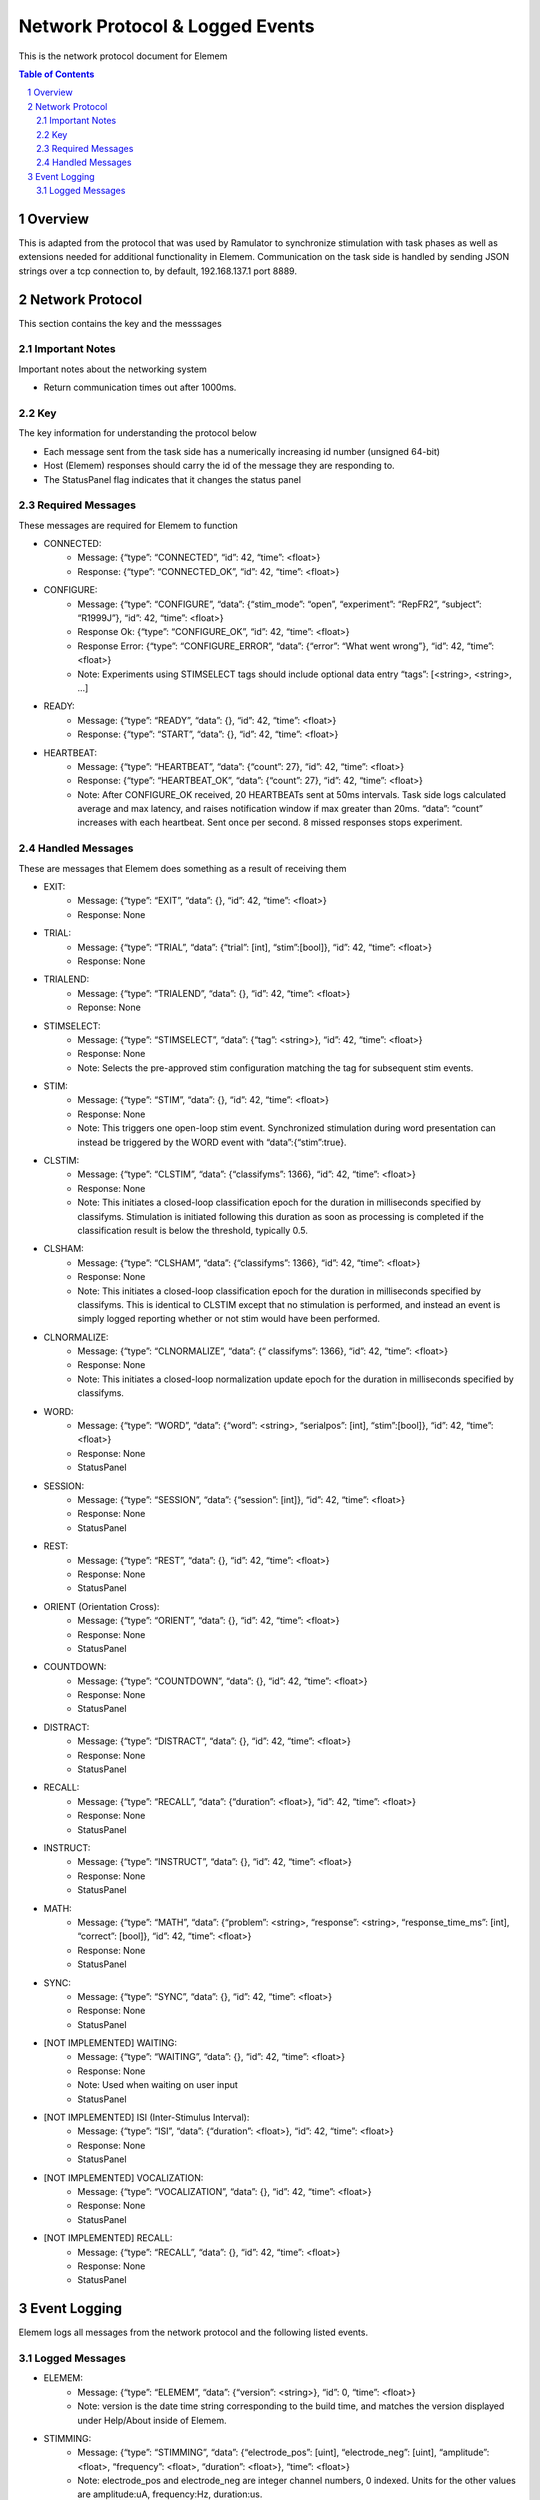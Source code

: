 .. sectnum::

#############
Network Protocol & Logged Events
#############

This is the network protocol document for Elemem

.. contents:: **Table of Contents**
    :depth: 2

*************
Overview
*************

This is adapted from the protocol that was used by Ramulator to synchronize stimulation with task phases as well as extensions needed for additional functionality in Elemem.
Communication on the task side is handled by sending JSON strings over a tcp connection to, by default, 192.168.137.1 port 8889. 

*************
Network Protocol
*************

This section contains the key and the messsages

=============
Important Notes
=============

Important notes about the networking system

* Return communication times out after 1000ms.

=============
Key
=============

The key information for understanding the protocol below

* Each message sent from the task side has a numerically increasing id number (unsigned 64-bit)

* Host (Elemem) responses should carry the id of the message they are responding to.

* The StatusPanel flag indicates that it changes the status panel

=============
Required Messages
=============

These messages are required for Elemem to function 

* CONNECTED:
    * Message: {“type”: “CONNECTED”, “id”: 42, “time”: <float>}
    * Response: {“type”: “CONNECTED_OK”, “id”: 42, “time”: <float>}

* CONFIGURE:
    * Message: {“type”: “CONFIGURE”, “data”: {“stim_mode”: “open”, “experiment”: “RepFR2”, “subject”: “R1999J”}, “id”: 42, “time”: <float>}
    * Response Ok: {“type”: “CONFIGURE_OK”, “id”: 42, “time”: <float>}
    * Response Error: {“type”: “CONFIGURE_ERROR”, “data”: {“error”: “What went wrong”}, “id”: 42, “time”: <float>}
    * Note:  Experiments using STIMSELECT tags should include optional data entry “tags”: [<string>, <string>, ...]

* READY:
    * Message: {“type”: “READY”, “data”: {}, “id”: 42, “time”: <float>}
    * Response: {“type”: “START”, “data”: {}, “id”: 42, “time”: <float>}

* HEARTBEAT:
    * Message: {“type”: “HEARTBEAT”, “data”: {“count”: 27}, “id”: 42, “time”: <float>}
    * Response: {“type”: “HEARTBEAT_OK”, “data”: {“count”: 27}, “id”: 42, “time”: <float>}
    * Note: After CONFIGURE_OK received, 20 HEARTBEATs sent at 50ms intervals.  Task side logs calculated average and max latency, and raises notification window if max greater than 20ms.  “data”: “count” increases with each heartbeat.  Sent once per second.  8 missed responses stops experiment.

=============
Handled Messages
=============

These are messages that Elemem does something as a result of receiving them

* EXIT:
    * Message: {“type”: “EXIT”, “data”: {}, “id”: 42, “time”: <float>}
    * Response: None

* TRIAL:
    * Message: {“type”: “TRIAL”, “data”: {“trial”: [int], “stim”:[bool]}, “id”: 42, “time”: <float>}
    * Response: None	

* TRIALEND:
    * Message: {“type”: “TRIALEND”, “data”: {}, “id”: 42, “time”: <float>}
    * Reponse: None

* STIMSELECT:
    * Message: {“type”: “STIMSELECT”, “data”: {“tag”: <string>}, “id”: 42, “time”: <float>}
    * Response: None
    * Note: Selects the pre-approved stim configuration matching the tag for subsequent stim events.

* STIM:
    * Message: {“type”: “STIM”, “data”: {}, “id”: 42, “time”: <float>}
    * Response: None
    * Note: This triggers one open-loop stim event.  Synchronized stimulation during word presentation can instead be triggered by the WORD event with “data”:{“stim”:true}.

* CLSTIM:
    * Message: {“type”: “CLSTIM”, “data”: {“classifyms”: 1366}, “id”: 42, “time”: <float>}
    * Response: None
    * Note: This initiates a closed-loop classification epoch for the duration in milliseconds specified by classifyms.  Stimulation is initiated following this duration as soon as processing is completed if the classification result is below the threshold, typically 0.5.

* CLSHAM:
    * Message: {“type”: “CLSHAM”, “data”: {“classifyms”: 1366}, “id”: 42, “time”: <float>}
    * Response: None
    * Note: This initiates a closed-loop classification epoch for the duration in milliseconds specified by classifyms.  This is identical to CLSTIM except that no stimulation is performed, and instead an event is simply logged reporting whether or not stim would have been performed.

* CLNORMALIZE:
    * Message: {“type”: “CLNORMALIZE”, “data”: {“ classifyms”: 1366}, “id”: 42, “time”: <float>}
    * Response: None
    * Note: This initiates a closed-loop normalization update epoch for the duration in milliseconds specified by classifyms.

* WORD:
    * Message: {“type”: “WORD”, “data”: {“word”: <string>, “serialpos”: [int], “stim”:[bool]}, “id”: 42, “time”: <float>}
    * Response: None
    * StatusPanel

* SESSION:
    * Message: {“type”: “SESSION”, “data”: {“session”: [int]}, “id”: 42, “time”: <float>}
    * Response: None
    * StatusPanel

* REST:
    * Message: {“type”: “REST”, “data”: {}, “id”: 42, “time”: <float>}
    * Response: None
    * StatusPanel

* ORIENT (Orientation Cross):
    * Message: {“type”: “ORIENT”, “data”: {}, “id”: 42, “time”: <float>}
    * Response: None
    * StatusPanel

* COUNTDOWN:
    * Message: {“type”: “COUNTDOWN”, “data”: {}, “id”: 42, “time”: <float>}
    * Response: None
    * StatusPanel
* DISTRACT:
    * Message: {“type”: “DISTRACT”, “data”: {}, “id”: 42, “time”: <float>}
    * Response: None
    * StatusPanel

* RECALL:
    * Message: {“type”: “RECALL”, “data”: {“duration”: <float>}, “id”: 42, “time”: <float>}
    * Response: None
    * StatusPanel

* INSTRUCT:
    * Message: {“type”: “INSTRUCT”, “data”: {}, “id”: 42, “time”: <float>}
    * Response: None
    * StatusPanel

* MATH:
    * Message: {“type”: “MATH”, “data”: {“problem”: <string>, “response”: <string>, “response_time_ms”: [int], “correct”: [bool]}, “id”: 42, “time”: <float>}
    * Response: None
    * StatusPanel

* SYNC:
    * Message: {“type”: “SYNC”, “data”: {}, “id”: 42, “time”: <float>}
    * Response: None
    * StatusPanel

* [NOT IMPLEMENTED] WAITING:
    * Message: {“type”: “WAITING”, “data”: {}, “id”: 42, “time”: <float>}
    * Response: None
    * Note: Used when waiting on user input
    * StatusPanel

* [NOT IMPLEMENTED] ISI (Inter-Stimulus Interval):
    * Message: {“type”: “ISI”, “data”: {“duration”: <float>}, “id”: 42, “time”: <float>}
    * Response: None
    * StatusPanel

* [NOT IMPLEMENTED] VOCALIZATION:
    * Message: {“type”: “VOCALIZATION”, “data”: {}, “id”: 42, “time”: <float>}
    * Response: None
    * StatusPanel

* [NOT IMPLEMENTED] RECALL:
    * Message: {“type”: “RECALL”, “data”: {}, “id”: 42, “time”: <float>}
    * Response: None
    * StatusPanel

*************
Event Logging
*************

Elemem logs all messages from the network protocol and the following listed events.

=============
Logged Messages
=============

* ELEMEM:
    * Message: {“type”: “ELEMEM”, “data”: {“version”: <string>}, “id”: 0, “time”: <float>}
    * Note: version is the date time string corresponding to the build time, and matches the version displayed under Help/About inside of Elemem.

* STIMMING:
    * Message: {“type”: “STIMMING”, “data”: {“electrode_pos”: [uint], “electrode_neg”: [uint], “amplitude”: <float>, “frequency”: <float>, “duration”: <float>}, “time”: <float>}
    * Note: electrode_pos and electrode_neg are integer channel numbers, 0 indexed.  Units for the other values are amplitude:uA, frequency:Hz, duration:us.

* EEGSTART:
    * Message: {“type”: “EEGSTART”, “data”: {“sub_dir”: <string>}, “id”: 0, “time”: <float>}
    * Note: sub_dir is the session directory name on Elemem (without full path information), for example, “R1999J_2021-06-14_15-47-29”.  The time value from this is for converting the Elemem system time to the EEG file offsets.

